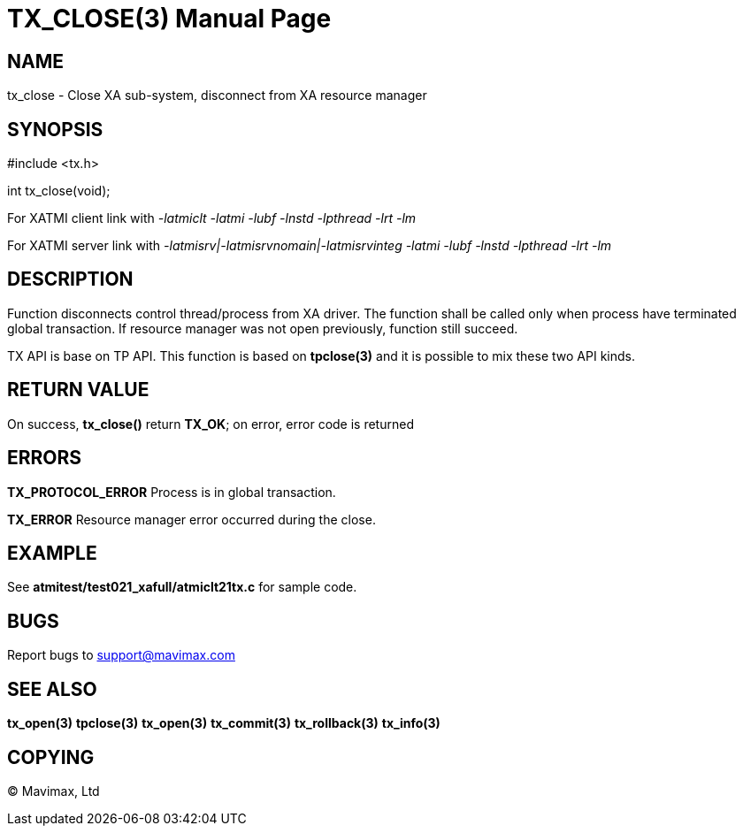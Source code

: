 TX_CLOSE(3)
===========
:doctype: manpage


NAME
----
tx_close - Close XA sub-system, disconnect from XA resource manager


SYNOPSIS
--------
#include <tx.h>

int tx_close(void);

For XATMI client link with '-latmiclt -latmi -lubf -lnstd -lpthread -lrt -lm'

For XATMI server link with '-latmisrv|-latmisrvnomain|-latmisrvinteg -latmi -lubf -lnstd -lpthread -lrt -lm'

DESCRIPTION
-----------
Function disconnects control thread/process from XA driver. The function shall
be called only when process have terminated global transaction. If resource
manager was not open previously, function still succeed.

TX API is base on TP API. This function is based on *tpclose(3)* and it is possible
to mix these two API kinds.

RETURN VALUE
------------
On success, *tx_close()* return *TX_OK*; on error, error code is returned

ERRORS
------

*TX_PROTOCOL_ERROR* Process is in global transaction.

*TX_ERROR* Resource manager error occurred during the close.

EXAMPLE
-------
See *atmitest/test021_xafull/atmiclt21tx.c* for sample code.

BUGS
----
Report bugs to support@mavimax.com

SEE ALSO
--------
*tx_open(3)* *tpclose(3)* *tx_open(3)* *tx_commit(3)* *tx_rollback(3)* *tx_info(3)*

COPYING
-------
(C) Mavimax, Ltd

